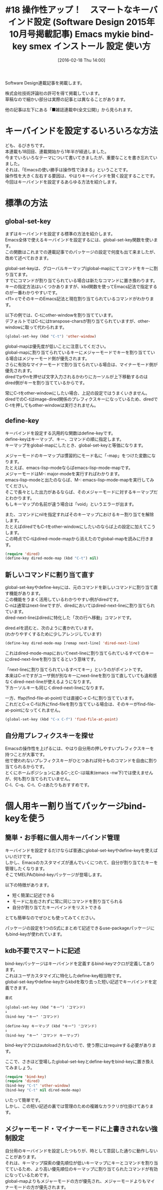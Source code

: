 #+BLOG: rubikitch
#+POSTID: 1431
#+BLOG: rubikitch
#+DATE: [2016-02-18 Thu 14:00]
#+PERMALINK: sd1510-mykie-bind-key
#+OPTIONS: toc:nil num:nil todo:nil pri:nil tags:nil ^:nil \n:t -:nil
#+ISPAGE: nil
#+DESCRIPTION:
# (progn (erase-buffer)(find-file-hook--org2blog/wp-mode))
#+BLOG: rubikitch
#+CATEGORY: るびきち流Emacs超入門
#+DESCRIPTION:

#+TITLE: #18 操作性アップ！　スマートなキーバインド設定 (Software Design 2015年10月号掲載記事) Emacs mykie bind-key smex インストール 設定 使い方
Software Design連載記事を掲載します。

株式会社技術評論社の許可を得て掲載しています。
草稿なので細かい部分は実際の記事とは異なることがあります。

他の記事は左下にある「■雑誌連載中(全文公開)」から見られます。
# (progn (forward-line 1)(shell-command "screenshot-time.rb org_template" t))
* キーバインドを設定するいろいろな方法
ども、るびきちです。
本連載も18回目、連載開始から1年半が経過しました。
今までいろいろなテーマについて書いてきましたが、重要なことを書き忘れていました。
それは、「Emacsの使い勝手は操作性で決まる」ということです。
操作性を大きく左右する要因は、やはりキーバインドを賢く設定することです。
今回はキーバインドを設定するあらゆる方法を紹介します。
* 標準の方法
** global-set-key
まずはキーバインドを設定する標準の方法を紹介します。
Emacs全体で使えるキーバインドを設定するには、global-set-key関数を使います。
この関数はこれまでの連載記事でのパッケージの設定で何度も出て来ましたが、改めて述べておきます。

global-set-keyは、グローバルキーマップ(global-map)にてコマンドをキーに割り当てます。
すでにコマンドが割り当てられている場合は新たなコマンドに置き換わります。
キーの指定方法はいくつかありますが、kbd関数を使ってEmacs記法で指定するのが一番わかりやすいです。
<f1> cでそのキーのEmacs記法と現在割り当てられているコマンドがわかります。

以下の例では、C-tにother-windowを割り当てています。
デフォルトではC-tにはtranspose-charsが割り当てられていますが、other-windowに取って代わられます。

#+begin_src emacs-lisp :results silent :tangle 18.el
(global-set-key (kbd "C-t") 'other-window)
#+end_src

global-mapは優先度が低いことに注意してください。
global-mapに割り当てられているキーにメジャーモードでキーを割り当てている場合はメジャーモード側が優先されます。
さらに有効なマイナーモードで割り当てられている場合は、マイナーモード側が優先されます。
diredでpやnを押せば文字入力されるかわりにカーソルが上下移動するのはdired側がキーを割り当てているからです。

常にC-tをother-windowにしたい場合、上記の設定ではうまくいきません。
diredでのC-tはimage-dired関係のプレフィクスキーになっているため、diredでC-tを押してもother-windowは実行されません。

** define-key
キーバインドを設定する汎用的な関数はdefine-keyです。
define-keyはキーマップ、キー、コマンドの順に指定します。
キーマップをglobal-mapにしたとき、global-set-keyと等価になります。

メジャーモードのキーマップは慣習的にモード名に「-map」をつけた変数になります。
たとえば、emacs-lisp-modeならばemacs-lisp-mode-mapです。
メジャーモードはM-: major-modeを実行すればわかります。
emacs-lisp-modeと出たのならば、M-: emacs-lisp-mode-mapを実行してみてください。
そこで長々とした出力があるならば、そのメジャーモードに対するキーマップだとわかります。
もしキーマップの名前が違う場合は「void」というエラーが出ます。

また、コマンドにnilを指定すればそのキーマップにおけるキー割り当てを解除します。
たとえばdiredでもC-tをother-windowにしたいのならば上の設定に加えてこうします。
この時点でC-tはdired-mode-mapから消えたのでglobal-mapを読みに行きます。

#+begin_src emacs-lisp :results silent :tangle 18.el
(require 'dired)
(define-key dired-mode-map (kbd "C-t") nil)
#+end_src

** 新しいコマンドに割り当て直す
global-set-keyやdefine-keyには、元のコマンドを新しいコマンドに割り当て直す機能があります。
この機能をうまく活用しているわかりやすい例がdiredです。
C-nは通常はnext-lineですが、diredにおいてはdired-next-lineに割り当てられています。
dired-next-lineはdiredに特化した「次の行へ移動」コマンドです。

dired.elを読むと、次のように書かれています。
(わかりやすくするために少しアレンジしています)

#+begin_src emacs-lisp :results silent :tangle 18.el
(define-key dired-mode-map [remap next-line] 'dired-next-line)
#+end_src

これはdired-mode-mapにおいてnext-lineに割り当てられているすべてのキーにdired-next-lineを割り当てるという意味です。

「next-lineに割り当てられているすべてキー」というのがポイントです。
本来はC-nですがユーザ側が別なキーにnext-lineを割り当て直していても違和感なくdired-next-lineが使えるようになります。
下カーソルキーも同じくdired-next-lineになります。

一方、ffap(find-file-at-point)では直接C-x C-fに割り当てています。
これだとC-x C-f以外にfind-fileを割り当てている場合は、そのキーがfind-file-at-pointになってくれません。

#+begin_src emacs-lisp :results silent :tangle 18.el
(global-set-key (kbd "C-x C-f") 'find-file-at-point)
#+end_src


** 自分用プレフィクスキーを探せ
Emacsの操作性を上げるには、やはり自分用の押しやすいプレフィクスキーを持つことが大事です。
他で使われないプレフィクスキーがひとつあれば何十ものコマンドを自由に割り当てられるからです。
とくにホームポジションにあるC-;とC-:は端末(emacs -nw下)では使えませんが、何も割り当てられていません。
C-l、C-q、C-t、C-zあたりもおすすめです。

* 個人用キー割り当てパッケージbind-keyを使う
** 簡単・お手軽に個人用キーバインド管理
キーバインドを設定するだけならば普通にglobal-set-keyやdefine-keyを使えばいいだけです。
しかし、Emacsのカスタマイズが進んでいくにつれて、自分が割り当てたキーを管理したくなります。
そこでMELPAのbind-keyパッケージが登場します。

以下の特徴があります。
- 短く簡潔に記述できる
- モードに左右されずに常に同じコマンドを割り当てられる
- 自分が割り当てたキーバインドをリストできる

とても簡単なのでぜひとも使ってみてください。

パッケージの設定を1つのS式にまとめて記述できるuse-packageパッケージにもbind-keyが使われています。

** kdb不要でスマートに記述
bind-keyパッケージはキーバインドを定義するbind-keyマクロが定義してあります。
これはユーザカスタマイズに特化したdefine-key相当物です。
global-set-keyやdefine-keyからkbdを取り去った短い記述でキーバインドを定義できます。

#+BEGIN_EXAMPLE
書式

(global-set-key (kbd "キー") 'コマンド)
↓
(bind-key "キー" 'コマンド)

(define-key キーマップ (kbd "キー") 'コマンド)
↓
(bind-key "キー" 'コマンド キーマップ)
#+END_EXAMPLE

bind-keyマクロはautoloadされないので、使う際にはrequireする必要があります。

ここで、さきほど登場したglobal-set-keyとdefine-keyをbind-keyに置き換えてみましょう。

#+begin_src emacs-lisp :results silent :tangle 18.el
(require 'bind-key)
(require 'dired)
(bind-key "C-t" 'other-window)
(bind-key "C-t" nil dired-mode-map)
#+end_src

いたって簡単です。
しかし、この短い記述の裏では管理のための複雑なカラクリが仕掛けてあります。

** メジャーモード・マイナーモードに上書きされない強制設定
自分用のキーバインドを設定したつもりが、時として意図した通りに動作しないことがあります。
それは、キーマップ探索の優先順位が低いキーマップにキーとコマンドを割り当てているため、より高い優先順位のキーマップに割り当てられたコマンドが有効になっているためです。
global-mapよりもメジャーモードの方が優先され、メジャーモードよりもマイナーモードの方が優先されます。
そのため、global-mapのC-tにother-windowを割り当ててもdired-mode-mapでC-tが使われているため、diredではother-windowが動作しないことになります。

bind-keyの亜種bind-key*マクロは最高優先度のキーマップにキーを割り当て、常に意図したコマンドが実行されるようにします。
メジャーモードはおろかマイナーモードでさえも阻むことはできません。

#+begin_src emacs-lisp :results silent :tangle 18.el
(require 'bind-key)
(bind-key* "C-t" 'other-window)
#+end_src

これは「劇薬」というほど強力な方法なので、注意する必要があります。
メジャーモード・マイナーモードでそのキーに割り当てられたコマンドが使えなくなるからです。
そのキーに割り当てられたコマンドが重要なコマンドである場合は、改めてそのコマンドを別なキーに割り当てる必要があります。
** 個人用キーバインドを列挙する
bind-keyには、自分が設定したキーバインドを列挙する機能があります。
それこそがカスタマイズ用に特化したdefine-keyである所以です。

bind-key・bind-key*を実行したら、割り当てたキーバインドと元のキーバインドを内部的に記憶しています。
そして、M-x describe-personal-keybindingsでそれらをリストできます。

たとえば、C-tにother-windowを割り当てたときには、以下のような表示になります。

#+BEGIN_EXAMPLE
Key name   Command         Comments
---------- --------------- ---------------------
C-t        `other-window'  was `transpose-chars'
#+END_EXAMPLE

デフォルトのtranspose-charsを上書きしてother-windowに割り当てていることがわかります。
ここではglobal-mapの変更しか書いていませんが、他のキーマップの変更点も表示されます。

よってinit.elでのキーバインドの設定をbind-keyに置き換えることで、自分が割り当てたキーバインドを一覧できます。
標準のEmacsのキーバインドからどれだけ離れているかもわかります。
新しく割り当てるべきキーを見出すきっかけにもなるでしょう。

* 状況で挙動を変更させるmykieパッケージ
** コマンドと「状況」
Emacsのコマンドは、動作するための条件が必要な場合があります。
たとえばC-wやM-wはregionが設定されている場合のみ動作します。
regionが設定されていない場合はバッファに変更を及ぼしません。

一方で、C-uを付けることでまったく別の挙動をするコマンドも存在します。
たとえばC-SPCはマークをするコマンドですが、C-u C-SPCで過去にマークされた位置に移動します。
C-uにより、ひとつのコマンドに複数の機能を持たせられることを意味します。

Emacsにはすでに無数のコマンドがキーに割り当てられていて、新たに割り当てるキーを探すのは一苦労です。
操作性や記憶力の限界がくるからです。

そこで状況に応じて挙動を変化するコマンドをキーに割り当てれば、キーバインドの資源を有効活用できます。
標準コマンドで使っているキーを多機能コマンドに割り当て直せば、記憶を圧迫することなく自然に新しい機能が使えるようになります。

たとえば、C-wはC-uを付けても付けなくても挙動が変わらないので、C-u C-wに別なコマンドを割り当てる余地があります。
regionが設定されていないときには変化がないので、現在行をkillするように設定できます。

これを容易にするのがMELPAのmykieパッケージです。

** C-wに挙動を追加する
mykieパッケージを使うにはmykie:global-set-keyとmykie:define-keyという2つのマクロを知っていればいいです。
これらは名前の示す通りmykie定義に基づく挙動をキーに割り当てます。
mykie定義とは、状況とコマンドを対応させるキーワード引数です。

#+BEGIN_EXAMPLE
書式
(mykie:global-set-key "キー(Emacs記法)" mykie定義...)
(mykie:define-key キーマップ "キー(Emacs記法)" mykie定義...)
#+END_EXAMPLE

それでは実例を示しましょう。
C-wはデフォルトの状態ではregionが有効のときのみ使えるコマンドです。
また、C-uを付けても挙動が変わりません。
よって、regionが無効なときとC-uをつけたときの挙動を追加させられます。
そこで、regionなしのときはkill-whole-line、region有のときはkill-region、region有かつC-uをつけた場合にfold-thisを実行させたければ、以下のようになります。

なお、fold-thisコマンドはregionを一時的に隠すもので、fold-thisパッケージをインストールして使えます。
見かけ上regionが消えるのでC-u C-wに割り当てても違和感を感じません。

#+begin_src emacs-lisp :results silent :tangle 18.el
(mykie:global-set-key "C-w"
  :default kill-whole-line
  :region kill-region
  :region&C-u fold-this)
#+end_src

** S式をコマンド化する
上のmykie定義ではコマンド名を指定しましたが、S式を指定することもできます。
そのときはそのS式を実行します。

以下の例ではC-@を押したときに「Pressed C-@」と表示します。

#+begin_src emacs-lisp :results silent :tangle 18.el
(mykie:global-set-key "C-@"
  :default (message "Pressed C-@"))
#+end_src

同様の働きを通常のglobal-set-keyで定義するには以下のような面倒な記述が必要になります。

#+begin_src emacs-lisp :results silent :tangle 18.el
(global-set-key (kbd "C-@")
                (lambda ()
                  (interactive)
                  (message "Pressed C-@")))
#+end_src

これは、elisp開発に役立つことでしょう。

** あらゆるキーワード引数
mykieはregionやC-uだけでも使えればとても便利ですが、他にも多数のキーワードが使用可能です。
mykieで複雑な設定をする前に、どのコマンドが実行されるのかを確認するといいです。
筆者は以下のようにmykie:testerマクロを定義して使っています。

#+begin_src emacs-lisp :results silent :tangle 18.el
(defmacro mykie:tester (&rest args)
  `(mykie:global-set-key "C-x C-z"
     ,@(cl-loop for a in args
                for msg = `(message "%sが実行されます" ,a)
                append (list a msg))))
#+end_src

このマクロを

#+begin_src emacs-lisp :results silent :tangle 18.el
(mykie:tester :C-u :default)
#+end_src
として呼び出した場合、以下のように展開されます。

#+begin_src emacs-lisp :results silent :tangle 18.el
(mykie:global-set-key "C-x C-z"
  :C-u (message "%sが実行されます" :C-u)
  :default (message "%sが実行されます" :default))
#+end_src

つまり、C-u C-x C-zで「:C-uが実行されます」と表示され、C-x C-zで「:defaultが実行されます」と表示されます。

使えるキーワードはhelmを導入した上でM-x helm-show-mykie-keywordsを実行すれば調べられます。

* M-xを有効活用する
** あえてキーに割り当てない選択 
Emacsユーザは新しいコマンドが使えるようになったとき、ついついキーに割り当てたくなるものです。

プレフィクスキーのおかげで理論上は無限にキーに割り当てられます。
たとえばC-:を自分用プレフィクスキーにしたとき、C-: C-:やC-: C-: C-:もプレフィクスキーにできます。
しかし、それではプレフィクスキーが長くなってしまい、コマンドの発動に時間がかかります。
使い勝手を考えるとせいぜいプレフィクスキーは2ストローク…つまりキーシーケンスは3ストローク…が限界です。

そして、もう一つの限界が記憶力です。
人間の儚い記憶力では長いキーシーケンスと対応するコマンドを覚えるのは困難です。
何個も自分用プレフィクスキーを用意する方法でも記憶力の限界に到達します。
割り当てるコマンドとキーシーケンスの関連がない場合は、とても覚えにくいです。

いずれにせよ現実的にはキーマップは有限な資源になります。
そう何個も何個もキーに割り当てられません。

そういう場合は無理にキーに割り当てず、コマンド名で覚えてM-xで呼び出せばいいです。
** コマンドに別名をつける
キーバインドが狂っていたり、コマンド名が長かったり、覚えにくかったりする場合は、自分で勝手に別名をつけるといいです。
たとえば、C-M-% (query-replace-regexp)をそれなりの頻度で使う場合、無理にC-M-%を押さずにM-x qrrで呼び出せばいいです。

#+begin_src emacs-lisp :results silent :tangle 18.el
(defalias 'qrr 'query-replace-regexp)
#+end_src


筆者は文章を書くときにはolivetti-modeというマイナーモードを使い、画面中央に文章を表示させて執筆に集中します。
しかしolivetti-modeという名前がどうしても覚えられないので、勝手にwriting-modeと名付けています。

#+begin_src emacs-lisp :results silent :tangle 18.el
(defalias 'writing-mode 'olivetti-mode)
#+end_src

また、常に別名を使っていれば実体が変わっても同じ名前を使い続けられます。
筆者は今はqrrをvr/query-replaceにしています。
vr/query-replaceはvisual-regexpパッケージで定義されているquery-replace-regexpの進化形です。
re-builderのように正規表現を確認しつつ置換を行うコマンドです。

#+begin_src emacs-lisp :results silent :tangle 18.el
(defalias 'qrr 'vr/query-replace)
#+end_src

olivetti-modeには類似品writeroom-mode、tabula-rasaがあります。
乗り換える場合はwriting-modeの別名を付け替えるだけで済みます。

シェルでは別名が当たり前ですが、元々の動機はコマンドを呼び出しやすくすることです。
同様の発想でEmacsのコマンドにおいても別名を使ってみてください。
** M-xを超強化するsmexパッケージ
コマンドを名前で呼び出す頻度が多くなれば、必然的にM-xの使用頻度も上がります。
そうなると、より進化したM-xが欲しくなるでしょう。
MELPAのsmexはまさに「スーパーM-x」にふさわしい強力なパッケージです。
smexは過去に使用したコマンドを列挙しつつ、コマンド名を曖昧検索・選択できるようにします。

類似品であるhelm-M-x(helm版M-x)よりも動作が軽く、しかも賢いです。
smexはコマンドの使用頻度や履歴に基いて最初に提示するコマンドを適切に選択しています。
使用頻度のデータベースは保存されるのでEmacsを再起動しても受け継がれます。

smexはidoインターフェースなので、MELPAのido-vertical-modeと併用すると縦に候補が表示されて見やすくなります。

#+begin_src emacs-lisp :results silent :tangle 18.el
(setq ido-max-window-height 0.75)
(setq ido-enable-flex-matching t)
(ido-vertical-mode 1)
(setq ido-vertical-define-keys 'C-n-and-C-p-only)
(smex-initialize)
(require 'bind-key)
(bind-key "M-x" 'smex)
(bind-key "M-X" 'smex-major-mode-commands)
#+end_src

[[file:/r/sync/screenshots/20150106055458.png]]

図ではM-x fifiでfind-fileなどが出ていることに注目してください。
idoの曖昧検索によりfifiという入力が正規表現f.*i.*f.*iに変換されるからです。
つまり、各文字間に任意の文字が入ったコマンドにもマッチします。
よって、長いコマンドも少ない打鍵数で呼び出せるようになります。
しかも一度呼び出したら次に呼び出せるように最初の候補に登ってきます。

候補選択はhelm同様C-p/C-nで直感的に行えます。

メジャーモードに関連するコマンドはM-Xで呼び出せるようになります。

しかも素晴しいことにRETでコマンド実行するかわりに他のキーを押せば実行以外のこともできます。
C-h wでそのコマンドの説明を表示(describe-function)し、C-h wで割り当てられたキーを表示(where-is)し、M-.でコマンドの定義(find-function)を開きます。
smexはひとつのコマンドでありながら複数のアクションを持つ、まさにhelm的なコマンドといえます。
* 終わりに
今回はキーバインド特集ということで、基本からその進化形を紹介しました。
キーバインドの方法は他にもあるのですが、残念ながら紙面が足りなくなってしまっため、来月にまわします。

筆者はサイト「日刊Emacs」を運営し、毎日パッケージの紹介記事を書いています。
マイナーなものも紹介しているので、新たなパッケージを求めている人の役に立てば幸いです。

また、EmacsユーザのQOLを上げるための厳選した情報を週間メルマガで配信しています。
Emacsについてはもちろんのこと、ライフハックなどいろいろな分野について書いています。
登録はこちら→http://www.mag2.com/m/0001373131.html
